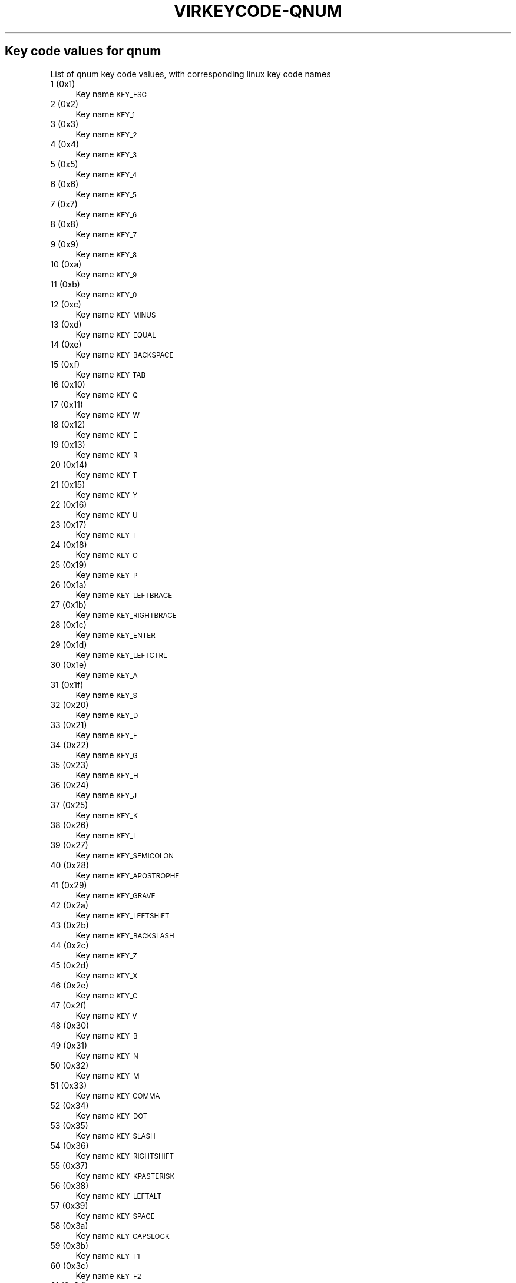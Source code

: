 .\" Automatically generated by Pod::Man 2.27 (Pod::Simple 3.28)
.\"
.\" Standard preamble:
.\" ========================================================================
.de Sp \" Vertical space (when we can't use .PP)
.if t .sp .5v
.if n .sp
..
.de Vb \" Begin verbatim text
.ft CW
.nf
.ne \\$1
..
.de Ve \" End verbatim text
.ft R
.fi
..
.\" Set up some character translations and predefined strings.  \*(-- will
.\" give an unbreakable dash, \*(PI will give pi, \*(L" will give a left
.\" double quote, and \*(R" will give a right double quote.  \*(C+ will
.\" give a nicer C++.  Capital omega is used to do unbreakable dashes and
.\" therefore won't be available.  \*(C` and \*(C' expand to `' in nroff,
.\" nothing in troff, for use with C<>.
.tr \(*W-
.ds C+ C\v'-.1v'\h'-1p'\s-2+\h'-1p'+\s0\v'.1v'\h'-1p'
.ie n \{\
.    ds -- \(*W-
.    ds PI pi
.    if (\n(.H=4u)&(1m=24u) .ds -- \(*W\h'-12u'\(*W\h'-12u'-\" diablo 10 pitch
.    if (\n(.H=4u)&(1m=20u) .ds -- \(*W\h'-12u'\(*W\h'-8u'-\"  diablo 12 pitch
.    ds L" ""
.    ds R" ""
.    ds C` ""
.    ds C' ""
'br\}
.el\{\
.    ds -- \|\(em\|
.    ds PI \(*p
.    ds L" ``
.    ds R" ''
.    ds C`
.    ds C'
'br\}
.\"
.\" Escape single quotes in literal strings from groff's Unicode transform.
.ie \n(.g .ds Aq \(aq
.el       .ds Aq '
.\"
.\" If the F register is turned on, we'll generate index entries on stderr for
.\" titles (.TH), headers (.SH), subsections (.SS), items (.Ip), and index
.\" entries marked with X<> in POD.  Of course, you'll have to process the
.\" output yourself in some meaningful fashion.
.\"
.\" Avoid warning from groff about undefined register 'F'.
.de IX
..
.nr rF 0
.if \n(.g .if rF .nr rF 1
.if (\n(rF:(\n(.g==0)) \{
.    if \nF \{
.        de IX
.        tm Index:\\$1\t\\n%\t"\\$2"
..
.        if !\nF==2 \{
.            nr % 0
.            nr F 2
.        \}
.    \}
.\}
.rr rF
.\"
.\" Accent mark definitions (@(#)ms.acc 1.5 88/02/08 SMI; from UCB 4.2).
.\" Fear.  Run.  Save yourself.  No user-serviceable parts.
.    \" fudge factors for nroff and troff
.if n \{\
.    ds #H 0
.    ds #V .8m
.    ds #F .3m
.    ds #[ \f1
.    ds #] \fP
.\}
.if t \{\
.    ds #H ((1u-(\\\\n(.fu%2u))*.13m)
.    ds #V .6m
.    ds #F 0
.    ds #[ \&
.    ds #] \&
.\}
.    \" simple accents for nroff and troff
.if n \{\
.    ds ' \&
.    ds ` \&
.    ds ^ \&
.    ds , \&
.    ds ~ ~
.    ds /
.\}
.if t \{\
.    ds ' \\k:\h'-(\\n(.wu*8/10-\*(#H)'\'\h"|\\n:u"
.    ds ` \\k:\h'-(\\n(.wu*8/10-\*(#H)'\`\h'|\\n:u'
.    ds ^ \\k:\h'-(\\n(.wu*10/11-\*(#H)'^\h'|\\n:u'
.    ds , \\k:\h'-(\\n(.wu*8/10)',\h'|\\n:u'
.    ds ~ \\k:\h'-(\\n(.wu-\*(#H-.1m)'~\h'|\\n:u'
.    ds / \\k:\h'-(\\n(.wu*8/10-\*(#H)'\z\(sl\h'|\\n:u'
.\}
.    \" troff and (daisy-wheel) nroff accents
.ds : \\k:\h'-(\\n(.wu*8/10-\*(#H+.1m+\*(#F)'\v'-\*(#V'\z.\h'.2m+\*(#F'.\h'|\\n:u'\v'\*(#V'
.ds 8 \h'\*(#H'\(*b\h'-\*(#H'
.ds o \\k:\h'-(\\n(.wu+\w'\(de'u-\*(#H)/2u'\v'-.3n'\*(#[\z\(de\v'.3n'\h'|\\n:u'\*(#]
.ds d- \h'\*(#H'\(pd\h'-\w'~'u'\v'-.25m'\f2\(hy\fP\v'.25m'\h'-\*(#H'
.ds D- D\\k:\h'-\w'D'u'\v'-.11m'\z\(hy\v'.11m'\h'|\\n:u'
.ds th \*(#[\v'.3m'\s+1I\s-1\v'-.3m'\h'-(\w'I'u*2/3)'\s-1o\s+1\*(#]
.ds Th \*(#[\s+2I\s-2\h'-\w'I'u*3/5'\v'-.3m'o\v'.3m'\*(#]
.ds ae a\h'-(\w'a'u*4/10)'e
.ds Ae A\h'-(\w'A'u*4/10)'E
.    \" corrections for vroff
.if v .ds ~ \\k:\h'-(\\n(.wu*9/10-\*(#H)'\s-2\u~\d\s+2\h'|\\n:u'
.if v .ds ^ \\k:\h'-(\\n(.wu*10/11-\*(#H)'\v'-.4m'^\v'.4m'\h'|\\n:u'
.    \" for low resolution devices (crt and lpr)
.if \n(.H>23 .if \n(.V>19 \
\{\
.    ds : e
.    ds 8 ss
.    ds o a
.    ds d- d\h'-1'\(ga
.    ds D- D\h'-1'\(hy
.    ds th \o'bp'
.    ds Th \o'LP'
.    ds ae ae
.    ds Ae AE
.\}
.rm #[ #] #H #V #F C
.\" ========================================================================
.\"
.IX Title "VIRKEYCODE-QNUM 7"
.TH VIRKEYCODE-QNUM 7 "2018-08-29" "libvirt-4.4.0" "Virtualization Support"
.\" For nroff, turn off justification.  Always turn off hyphenation; it makes
.\" way too many mistakes in technical documents.
.if n .ad l
.nh
.SH "Key code values for qnum"
.IX Header "Key code values for qnum"
List of qnum key code values, with corresponding linux key code names
.IP "1 (0x1)" 4
.IX Item "1 (0x1)"
Key name \s-1KEY_ESC\s0
.IP "2 (0x2)" 4
.IX Item "2 (0x2)"
Key name \s-1KEY_1\s0
.IP "3 (0x3)" 4
.IX Item "3 (0x3)"
Key name \s-1KEY_2\s0
.IP "4 (0x4)" 4
.IX Item "4 (0x4)"
Key name \s-1KEY_3\s0
.IP "5 (0x5)" 4
.IX Item "5 (0x5)"
Key name \s-1KEY_4\s0
.IP "6 (0x6)" 4
.IX Item "6 (0x6)"
Key name \s-1KEY_5\s0
.IP "7 (0x7)" 4
.IX Item "7 (0x7)"
Key name \s-1KEY_6\s0
.IP "8 (0x8)" 4
.IX Item "8 (0x8)"
Key name \s-1KEY_7\s0
.IP "9 (0x9)" 4
.IX Item "9 (0x9)"
Key name \s-1KEY_8\s0
.IP "10 (0xa)" 4
.IX Item "10 (0xa)"
Key name \s-1KEY_9\s0
.IP "11 (0xb)" 4
.IX Item "11 (0xb)"
Key name \s-1KEY_0\s0
.IP "12 (0xc)" 4
.IX Item "12 (0xc)"
Key name \s-1KEY_MINUS\s0
.IP "13 (0xd)" 4
.IX Item "13 (0xd)"
Key name \s-1KEY_EQUAL\s0
.IP "14 (0xe)" 4
.IX Item "14 (0xe)"
Key name \s-1KEY_BACKSPACE\s0
.IP "15 (0xf)" 4
.IX Item "15 (0xf)"
Key name \s-1KEY_TAB\s0
.IP "16 (0x10)" 4
.IX Item "16 (0x10)"
Key name \s-1KEY_Q\s0
.IP "17 (0x11)" 4
.IX Item "17 (0x11)"
Key name \s-1KEY_W\s0
.IP "18 (0x12)" 4
.IX Item "18 (0x12)"
Key name \s-1KEY_E\s0
.IP "19 (0x13)" 4
.IX Item "19 (0x13)"
Key name \s-1KEY_R\s0
.IP "20 (0x14)" 4
.IX Item "20 (0x14)"
Key name \s-1KEY_T\s0
.IP "21 (0x15)" 4
.IX Item "21 (0x15)"
Key name \s-1KEY_Y\s0
.IP "22 (0x16)" 4
.IX Item "22 (0x16)"
Key name \s-1KEY_U\s0
.IP "23 (0x17)" 4
.IX Item "23 (0x17)"
Key name \s-1KEY_I\s0
.IP "24 (0x18)" 4
.IX Item "24 (0x18)"
Key name \s-1KEY_O\s0
.IP "25 (0x19)" 4
.IX Item "25 (0x19)"
Key name \s-1KEY_P\s0
.IP "26 (0x1a)" 4
.IX Item "26 (0x1a)"
Key name \s-1KEY_LEFTBRACE\s0
.IP "27 (0x1b)" 4
.IX Item "27 (0x1b)"
Key name \s-1KEY_RIGHTBRACE\s0
.IP "28 (0x1c)" 4
.IX Item "28 (0x1c)"
Key name \s-1KEY_ENTER\s0
.IP "29 (0x1d)" 4
.IX Item "29 (0x1d)"
Key name \s-1KEY_LEFTCTRL\s0
.IP "30 (0x1e)" 4
.IX Item "30 (0x1e)"
Key name \s-1KEY_A\s0
.IP "31 (0x1f)" 4
.IX Item "31 (0x1f)"
Key name \s-1KEY_S\s0
.IP "32 (0x20)" 4
.IX Item "32 (0x20)"
Key name \s-1KEY_D\s0
.IP "33 (0x21)" 4
.IX Item "33 (0x21)"
Key name \s-1KEY_F\s0
.IP "34 (0x22)" 4
.IX Item "34 (0x22)"
Key name \s-1KEY_G\s0
.IP "35 (0x23)" 4
.IX Item "35 (0x23)"
Key name \s-1KEY_H\s0
.IP "36 (0x24)" 4
.IX Item "36 (0x24)"
Key name \s-1KEY_J\s0
.IP "37 (0x25)" 4
.IX Item "37 (0x25)"
Key name \s-1KEY_K\s0
.IP "38 (0x26)" 4
.IX Item "38 (0x26)"
Key name \s-1KEY_L\s0
.IP "39 (0x27)" 4
.IX Item "39 (0x27)"
Key name \s-1KEY_SEMICOLON\s0
.IP "40 (0x28)" 4
.IX Item "40 (0x28)"
Key name \s-1KEY_APOSTROPHE\s0
.IP "41 (0x29)" 4
.IX Item "41 (0x29)"
Key name \s-1KEY_GRAVE\s0
.IP "42 (0x2a)" 4
.IX Item "42 (0x2a)"
Key name \s-1KEY_LEFTSHIFT\s0
.IP "43 (0x2b)" 4
.IX Item "43 (0x2b)"
Key name \s-1KEY_BACKSLASH\s0
.IP "44 (0x2c)" 4
.IX Item "44 (0x2c)"
Key name \s-1KEY_Z\s0
.IP "45 (0x2d)" 4
.IX Item "45 (0x2d)"
Key name \s-1KEY_X\s0
.IP "46 (0x2e)" 4
.IX Item "46 (0x2e)"
Key name \s-1KEY_C\s0
.IP "47 (0x2f)" 4
.IX Item "47 (0x2f)"
Key name \s-1KEY_V\s0
.IP "48 (0x30)" 4
.IX Item "48 (0x30)"
Key name \s-1KEY_B\s0
.IP "49 (0x31)" 4
.IX Item "49 (0x31)"
Key name \s-1KEY_N\s0
.IP "50 (0x32)" 4
.IX Item "50 (0x32)"
Key name \s-1KEY_M\s0
.IP "51 (0x33)" 4
.IX Item "51 (0x33)"
Key name \s-1KEY_COMMA\s0
.IP "52 (0x34)" 4
.IX Item "52 (0x34)"
Key name \s-1KEY_DOT\s0
.IP "53 (0x35)" 4
.IX Item "53 (0x35)"
Key name \s-1KEY_SLASH\s0
.IP "54 (0x36)" 4
.IX Item "54 (0x36)"
Key name \s-1KEY_RIGHTSHIFT\s0
.IP "55 (0x37)" 4
.IX Item "55 (0x37)"
Key name \s-1KEY_KPASTERISK\s0
.IP "56 (0x38)" 4
.IX Item "56 (0x38)"
Key name \s-1KEY_LEFTALT\s0
.IP "57 (0x39)" 4
.IX Item "57 (0x39)"
Key name \s-1KEY_SPACE\s0
.IP "58 (0x3a)" 4
.IX Item "58 (0x3a)"
Key name \s-1KEY_CAPSLOCK\s0
.IP "59 (0x3b)" 4
.IX Item "59 (0x3b)"
Key name \s-1KEY_F1\s0
.IP "60 (0x3c)" 4
.IX Item "60 (0x3c)"
Key name \s-1KEY_F2\s0
.IP "61 (0x3d)" 4
.IX Item "61 (0x3d)"
Key name \s-1KEY_F3\s0
.IP "62 (0x3e)" 4
.IX Item "62 (0x3e)"
Key name \s-1KEY_F4\s0
.IP "63 (0x3f)" 4
.IX Item "63 (0x3f)"
Key name \s-1KEY_F5\s0
.IP "64 (0x40)" 4
.IX Item "64 (0x40)"
Key name \s-1KEY_F6\s0
.IP "65 (0x41)" 4
.IX Item "65 (0x41)"
Key name \s-1KEY_F7\s0
.IP "66 (0x42)" 4
.IX Item "66 (0x42)"
Key name \s-1KEY_F8\s0
.IP "67 (0x43)" 4
.IX Item "67 (0x43)"
Key name \s-1KEY_F9\s0
.IP "68 (0x44)" 4
.IX Item "68 (0x44)"
Key name \s-1KEY_F10\s0
.IP "69 (0x45)" 4
.IX Item "69 (0x45)"
Key name \s-1KEY_NUMLOCK\s0
.IP "70 (0x46)" 4
.IX Item "70 (0x46)"
Key name \s-1KEY_SCROLLLOCK\s0
.IP "71 (0x47)" 4
.IX Item "71 (0x47)"
Key name \s-1KEY_KP7\s0
.IP "72 (0x48)" 4
.IX Item "72 (0x48)"
Key name \s-1KEY_KP8\s0
.IP "73 (0x49)" 4
.IX Item "73 (0x49)"
Key name \s-1KEY_KP9\s0
.IP "74 (0x4a)" 4
.IX Item "74 (0x4a)"
Key name \s-1KEY_KPMINUS\s0
.IP "75 (0x4b)" 4
.IX Item "75 (0x4b)"
Key name \s-1KEY_KP4\s0
.IP "76 (0x4c)" 4
.IX Item "76 (0x4c)"
Key name \s-1KEY_KP5\s0
.IP "77 (0x4d)" 4
.IX Item "77 (0x4d)"
Key name \s-1KEY_KP6\s0
.IP "78 (0x4e)" 4
.IX Item "78 (0x4e)"
Key name \s-1KEY_KPPLUS\s0
.IP "79 (0x4f)" 4
.IX Item "79 (0x4f)"
Key name \s-1KEY_KP1\s0
.IP "80 (0x50)" 4
.IX Item "80 (0x50)"
Key name \s-1KEY_KP2\s0
.IP "81 (0x51)" 4
.IX Item "81 (0x51)"
Key name \s-1KEY_KP3\s0
.IP "82 (0x52)" 4
.IX Item "82 (0x52)"
Key name \s-1KEY_KP0\s0
.IP "83 (0x53)" 4
.IX Item "83 (0x53)"
Key name \s-1KEY_KPDOT\s0
.IP "84 (0x54)" 4
.IX Item "84 (0x54)"
Key name \s-1KEY_SYSRQ\s0
.IP "85 (0x55)" 4
.IX Item "85 (0x55)"
Key name \s-1KEY_F16\s0
.IP "86 (0x56)" 4
.IX Item "86 (0x56)"
Key name \s-1KEY_102ND\s0
.IP "87 (0x57)" 4
.IX Item "87 (0x57)"
Key name \s-1KEY_F11\s0
.IP "88 (0x58)" 4
.IX Item "88 (0x58)"
Key name \s-1KEY_F12\s0
.IP "89 (0x59)" 4
.IX Item "89 (0x59)"
Key name \s-1KEY_KPEQUAL\s0
.IP "90 (0x5a)" 4
.IX Item "90 (0x5a)"
Key name \s-1KEY_F20\s0
.IP "91 (0x5b)" 4
.IX Item "91 (0x5b)"
Key name \s-1KEY_LINEFEED\s0
.IP "92 (0x5c)" 4
.IX Item "92 (0x5c)"
Key name \s-1KEY_KPJPCOMMA\s0
.IP "93 (0x5d)" 4
.IX Item "93 (0x5d)"
Key name \s-1KEY_F13\s0
.IP "94 (0x5e)" 4
.IX Item "94 (0x5e)"
Key name \s-1KEY_F14\s0
.IP "95 (0x5f)" 4
.IX Item "95 (0x5f)"
Key name \s-1KEY_F15\s0
.IP "99 (0x63)" 4
.IX Item "99 (0x63)"
Key name \s-1KEY_PHONE\s0
.IP "100 (0x64)" 4
.IX Item "100 (0x64)"
Key name \s-1KEY_OPEN\s0
.IP "101 (0x65)" 4
.IX Item "101 (0x65)"
Key name \s-1KEY_PASTE\s0
.IP "102 (0x66)" 4
.IX Item "102 (0x66)"
Key name \s-1KEY_SETUP\s0
.IP "103 (0x67)" 4
.IX Item "103 (0x67)"
Key name \s-1KEY_FILE\s0
.IP "104 (0x68)" 4
.IX Item "104 (0x68)"
Key name \s-1KEY_SENDFILE\s0
.IP "105 (0x69)" 4
.IX Item "105 (0x69)"
Key name \s-1KEY_DELETEFILE\s0
.IP "106 (0x6a)" 4
.IX Item "106 (0x6a)"
Key name \s-1KEY_MSDOS\s0
.IP "107 (0x6b)" 4
.IX Item "107 (0x6b)"
Key name \s-1KEY_DIRECTION\s0
.IP "108 (0x6c)" 4
.IX Item "108 (0x6c)"
Key name \s-1KEY_EJECTCD\s0
.IP "109 (0x6d)" 4
.IX Item "109 (0x6d)"
Key name \s-1KEY_F23\s0
.IP "111 (0x6f)" 4
.IX Item "111 (0x6f)"
Key name \s-1KEY_F24\s0
.IP "112 (0x70)" 4
.IX Item "112 (0x70)"
Key name \s-1KEY_KATAKANAHIRAGANA\s0
.IP "113 (0x71)" 4
.IX Item "113 (0x71)"
Key name \s-1KEY_EXIT\s0
.IP "114 (0x72)" 4
.IX Item "114 (0x72)"
Key name \s-1KEY_MOVE\s0
.IP "115 (0x73)" 4
.IX Item "115 (0x73)"
Key name \s-1KEY_RO\s0
.IP "116 (0x74)" 4
.IX Item "116 (0x74)"
Key name \s-1KEY_F21\s0
.IP "117 (0x75)" 4
.IX Item "117 (0x75)"
Key name \s-1KEY_SCROLLUP\s0
.IP "118 (0x76)" 4
.IX Item "118 (0x76)"
Key name \s-1KEY_ZENKAKUHANKAKU\s0
.IP "119 (0x77)" 4
.IX Item "119 (0x77)"
Key name \s-1KEY_HIRAGANA\s0
.IP "120 (0x78)" 4
.IX Item "120 (0x78)"
Key name \s-1KEY_KATAKANA\s0
.IP "121 (0x79)" 4
.IX Item "121 (0x79)"
Key name \s-1KEY_HENKAN\s0
.IP "123 (0x7b)" 4
.IX Item "123 (0x7b)"
Key name \s-1KEY_MUHENKAN\s0
.IP "125 (0x7d)" 4
.IX Item "125 (0x7d)"
Key name \s-1KEY_YEN\s0
.IP "126 (0x7e)" 4
.IX Item "126 (0x7e)"
Key name \s-1KEY_KPCOMMA\s0
.IP "129 (0x81)" 4
.IX Item "129 (0x81)"
Key name \s-1KEY_CONFIG\s0
.IP "130 (0x82)" 4
.IX Item "130 (0x82)"
Key name \s-1KEY_WWW\s0
.IP "131 (0x83)" 4
.IX Item "131 (0x83)"
Key name \s-1KEY_F17\s0
.IP "132 (0x84)" 4
.IX Item "132 (0x84)"
Key name \s-1KEY_F19\s0
.IP "133 (0x85)" 4
.IX Item "133 (0x85)"
Key name \s-1KEY_AGAIN\s0
.IP "134 (0x86)" 4
.IX Item "134 (0x86)"
Key name \s-1KEY_PROPS\s0
.IP "135 (0x87)" 4
.IX Item "135 (0x87)"
Key name \s-1KEY_UNDO\s0
.IP "136 (0x88)" 4
.IX Item "136 (0x88)"
Key name \s-1KEY_EDIT\s0
.IP "137 (0x89)" 4
.IX Item "137 (0x89)"
Key name \s-1KEY_NEW\s0
.IP "138 (0x8a)" 4
.IX Item "138 (0x8a)"
Key name \s-1KEY_REDO\s0
.IP "139 (0x8b)" 4
.IX Item "139 (0x8b)"
Key name \s-1KEY_SCALE\s0
.IP "140 (0x8c)" 4
.IX Item "140 (0x8c)"
Key name \s-1KEY_FRONT\s0
.IP "141 (0x8d)" 4
.IX Item "141 (0x8d)"
Key name \s-1KEY_HANJA\s0
.IP "142 (0x8e)" 4
.IX Item "142 (0x8e)"
Key name \s-1KEY_FORWARDMAIL\s0
.IP "143 (0x8f)" 4
.IX Item "143 (0x8f)"
Key name \s-1KEY_SCROLLDOWN\s0
.IP "144 (0x90)" 4
.IX Item "144 (0x90)"
Key name \s-1KEY_PREVIOUSSONG\s0
.IP "146 (0x92)" 4
.IX Item "146 (0x92)"
Key name \s-1KEY_SCREENLOCK\s0
.IP "147 (0x93)" 4
.IX Item "147 (0x93)"
Key name \s-1KEY_XFER\s0
.IP "148 (0x94)" 4
.IX Item "148 (0x94)"
Key name \s-1KEY_ALTERASE\s0
.IP "149 (0x95)" 4
.IX Item "149 (0x95)"
Key name unnamed
.IP "150 (0x96)" 4
.IX Item "150 (0x96)"
Key name unnamed
.IP "151 (0x97)" 4
.IX Item "151 (0x97)"
Key name \s-1KEY_PROG2\s0
.IP "152 (0x98)" 4
.IX Item "152 (0x98)"
Key name \s-1KEY_REWIND\s0
.IP "153 (0x99)" 4
.IX Item "153 (0x99)"
Key name \s-1KEY_NEXTSONG\s0
.IP "154 (0x9a)" 4
.IX Item "154 (0x9a)"
Key name unnamed
.IP "155 (0x9b)" 4
.IX Item "155 (0x9b)"
Key name unnamed
.IP "156 (0x9c)" 4
.IX Item "156 (0x9c)"
Key name \s-1KEY_KPENTER\s0
.IP "157 (0x9d)" 4
.IX Item "157 (0x9d)"
Key name \s-1KEY_RIGHTCTRL\s0
.IP "158 (0x9e)" 4
.IX Item "158 (0x9e)"
Key name \s-1KEY_MENU\s0
.IP "159 (0x9f)" 4
.IX Item "159 (0x9f)"
Key name \s-1KEY_PROG1\s0
.IP "160 (0xa0)" 4
.IX Item "160 (0xa0)"
Key name \s-1KEY_MUTE\s0
.IP "161 (0xa1)" 4
.IX Item "161 (0xa1)"
Key name \s-1KEY_CALC\s0
.IP "162 (0xa2)" 4
.IX Item "162 (0xa2)"
Key name \s-1KEY_PLAYPAUSE\s0
.IP "163 (0xa3)" 4
.IX Item "163 (0xa3)"
Key name \s-1KEY_CLOSECD\s0
.IP "164 (0xa4)" 4
.IX Item "164 (0xa4)"
Key name \s-1KEY_STOPCD\s0
.IP "165 (0xa5)" 4
.IX Item "165 (0xa5)"
Key name \s-1KEY_SUSPEND\s0
.IP "166 (0xa6)" 4
.IX Item "166 (0xa6)"
Key name \s-1KEY_CYCLEWINDOWS\s0
.IP "167 (0xa7)" 4
.IX Item "167 (0xa7)"
Key name unnamed
.IP "168 (0xa8)" 4
.IX Item "168 (0xa8)"
Key name \s-1KEY_PLAYCD\s0
.IP "169 (0xa9)" 4
.IX Item "169 (0xa9)"
Key name \s-1KEY_PAUSECD\s0
.IP "171 (0xab)" 4
.IX Item "171 (0xab)"
Key name \s-1KEY_PROG3\s0
.IP "172 (0xac)" 4
.IX Item "172 (0xac)"
Key name \s-1KEY_PROG4\s0
.IP "173 (0xad)" 4
.IX Item "173 (0xad)"
Key name \s-1KEY_DASHBOARD\s0
.IP "174 (0xae)" 4
.IX Item "174 (0xae)"
Key name \s-1KEY_VOLUMEDOWN\s0
.IP "175 (0xaf)" 4
.IX Item "175 (0xaf)"
Key name \s-1KEY_CLOSE\s0
.IP "176 (0xb0)" 4
.IX Item "176 (0xb0)"
Key name \s-1KEY_VOLUMEUP\s0
.IP "177 (0xb1)" 4
.IX Item "177 (0xb1)"
Key name \s-1KEY_RECORD\s0
.IP "178 (0xb2)" 4
.IX Item "178 (0xb2)"
Key name \s-1KEY_HOMEPAGE\s0
.IP "179 (0xb3)" 4
.IX Item "179 (0xb3)"
Key name \s-1KEY_PLAY\s0
.IP "180 (0xb4)" 4
.IX Item "180 (0xb4)"
Key name \s-1KEY_FASTFORWARD\s0
.IP "181 (0xb5)" 4
.IX Item "181 (0xb5)"
Key name \s-1KEY_KPSLASH\s0
.IP "182 (0xb6)" 4
.IX Item "182 (0xb6)"
Key name \s-1KEY_BASSBOOST\s0
.IP "183 (0xb7)" 4
.IX Item "183 (0xb7)"
Key name \s-1KEY_SYSRQ\s0
.IP "184 (0xb8)" 4
.IX Item "184 (0xb8)"
Key name \s-1KEY_RIGHTALT\s0
.IP "185 (0xb9)" 4
.IX Item "185 (0xb9)"
Key name \s-1KEY_PRINT\s0
.IP "186 (0xba)" 4
.IX Item "186 (0xba)"
Key name \s-1KEY_HP\s0
.IP "187 (0xbb)" 4
.IX Item "187 (0xbb)"
Key name \s-1KEY_CAMERA\s0
.IP "188 (0xbc)" 4
.IX Item "188 (0xbc)"
Key name \s-1KEY_CUT\s0
.IP "189 (0xbd)" 4
.IX Item "189 (0xbd)"
Key name \s-1KEY_SOUND\s0
.IP "190 (0xbe)" 4
.IX Item "190 (0xbe)"
Key name \s-1KEY_QUESTION\s0
.IP "191 (0xbf)" 4
.IX Item "191 (0xbf)"
Key name \s-1KEY_EMAIL\s0
.IP "192 (0xc0)" 4
.IX Item "192 (0xc0)"
Key name \s-1KEY_CHAT\s0
.IP "193 (0xc1)" 4
.IX Item "193 (0xc1)"
Key name \s-1KEY_FIND\s0
.IP "194 (0xc2)" 4
.IX Item "194 (0xc2)"
Key name \s-1KEY_CONNECT\s0
.IP "195 (0xc3)" 4
.IX Item "195 (0xc3)"
Key name \s-1KEY_FINANCE\s0
.IP "196 (0xc4)" 4
.IX Item "196 (0xc4)"
Key name \s-1KEY_SPORT\s0
.IP "197 (0xc5)" 4
.IX Item "197 (0xc5)"
Key name \s-1KEY_SHOP\s0
.IP "198 (0xc6)" 4
.IX Item "198 (0xc6)"
Key name \s-1KEY_PAUSE\s0
.IP "199 (0xc7)" 4
.IX Item "199 (0xc7)"
Key name \s-1KEY_HOME\s0
.IP "200 (0xc8)" 4
.IX Item "200 (0xc8)"
Key name \s-1KEY_UP\s0
.IP "201 (0xc9)" 4
.IX Item "201 (0xc9)"
Key name \s-1KEY_PAGEUP\s0
.IP "202 (0xca)" 4
.IX Item "202 (0xca)"
Key name \s-1KEY_CANCEL\s0
.IP "203 (0xcb)" 4
.IX Item "203 (0xcb)"
Key name \s-1KEY_LEFT\s0
.IP "204 (0xcc)" 4
.IX Item "204 (0xcc)"
Key name \s-1KEY_BRIGHTNESSDOWN\s0
.IP "205 (0xcd)" 4
.IX Item "205 (0xcd)"
Key name \s-1KEY_RIGHT\s0
.IP "206 (0xce)" 4
.IX Item "206 (0xce)"
Key name \s-1KEY_KPPLUSMINUS\s0
.IP "207 (0xcf)" 4
.IX Item "207 (0xcf)"
Key name \s-1KEY_END\s0
.IP "208 (0xd0)" 4
.IX Item "208 (0xd0)"
Key name \s-1KEY_DOWN\s0
.IP "209 (0xd1)" 4
.IX Item "209 (0xd1)"
Key name \s-1KEY_PAGEDOWN\s0
.IP "210 (0xd2)" 4
.IX Item "210 (0xd2)"
Key name \s-1KEY_INSERT\s0
.IP "211 (0xd3)" 4
.IX Item "211 (0xd3)"
Key name \s-1KEY_DELETE\s0
.IP "212 (0xd4)" 4
.IX Item "212 (0xd4)"
Key name \s-1KEY_BRIGHTNESSUP\s0
.IP "213 (0xd5)" 4
.IX Item "213 (0xd5)"
Key name \s-1KEY_SAVE\s0
.IP "214 (0xd6)" 4
.IX Item "214 (0xd6)"
Key name \s-1KEY_SWITCHVIDEOMODE\s0
.IP "215 (0xd7)" 4
.IX Item "215 (0xd7)"
Key name \s-1KEY_KBDILLUMTOGGLE\s0
.IP "216 (0xd8)" 4
.IX Item "216 (0xd8)"
Key name \s-1KEY_KBDILLUMDOWN\s0
.IP "217 (0xd9)" 4
.IX Item "217 (0xd9)"
Key name \s-1KEY_KBDILLUMUP\s0
.IP "218 (0xda)" 4
.IX Item "218 (0xda)"
Key name \s-1KEY_SEND\s0
.IP "219 (0xdb)" 4
.IX Item "219 (0xdb)"
Key name \s-1KEY_LEFTMETA\s0
.IP "220 (0xdc)" 4
.IX Item "220 (0xdc)"
Key name \s-1KEY_RIGHTMETA\s0
.IP "221 (0xdd)" 4
.IX Item "221 (0xdd)"
Key name \s-1KEY_COMPOSE\s0
.IP "222 (0xde)" 4
.IX Item "222 (0xde)"
Key name \s-1KEY_POWER\s0
.IP "223 (0xdf)" 4
.IX Item "223 (0xdf)"
Key name \s-1KEY_SLEEP\s0
.IP "227 (0xe3)" 4
.IX Item "227 (0xe3)"
Key name \s-1KEY_WAKEUP\s0
.IP "228 (0xe4)" 4
.IX Item "228 (0xe4)"
Key name \s-1KEY_REPLY\s0
.IP "229 (0xe5)" 4
.IX Item "229 (0xe5)"
Key name \s-1KEY_SEARCH\s0
.IP "230 (0xe6)" 4
.IX Item "230 (0xe6)"
Key name \s-1KEY_BOOKMARKS\s0
.IP "231 (0xe7)" 4
.IX Item "231 (0xe7)"
Key name \s-1KEY_REFRESH\s0
.IP "232 (0xe8)" 4
.IX Item "232 (0xe8)"
Key name \s-1KEY_STOP\s0
.IP "233 (0xe9)" 4
.IX Item "233 (0xe9)"
Key name \s-1KEY_FORWARD\s0
.IP "234 (0xea)" 4
.IX Item "234 (0xea)"
Key name \s-1KEY_BACK\s0
.IP "235 (0xeb)" 4
.IX Item "235 (0xeb)"
Key name \s-1KEY_COMPUTER\s0
.IP "236 (0xec)" 4
.IX Item "236 (0xec)"
Key name \s-1KEY_MAIL\s0
.IP "237 (0xed)" 4
.IX Item "237 (0xed)"
Key name \s-1KEY_MEDIA\s0
.IP "239 (0xef)" 4
.IX Item "239 (0xef)"
Key name \s-1KEY_MACRO\s0
.IP "240 (0xf0)" 4
.IX Item "240 (0xf0)"
Key name \s-1KEY_DOCUMENTS\s0
.IP "241 (0xf1)" 4
.IX Item "241 (0xf1)"
Key name \s-1KEY_BATTERY\s0
.IP "242 (0xf2)" 4
.IX Item "242 (0xf2)"
Key name \s-1KEY_BLUETOOTH\s0
.IP "243 (0xf3)" 4
.IX Item "243 (0xf3)"
Key name \s-1KEY_WLAN\s0
.IP "244 (0xf4)" 4
.IX Item "244 (0xf4)"
Key name \s-1KEY_UWB\s0
.IP "245 (0xf5)" 4
.IX Item "245 (0xf5)"
Key name \s-1KEY_HELP\s0
.IP "246 (0xf6)" 4
.IX Item "246 (0xf6)"
Key name \s-1KEY_KPLEFTPAREN\s0
.IP "247 (0xf7)" 4
.IX Item "247 (0xf7)"
Key name \s-1KEY_F18\s0
.IP "248 (0xf8)" 4
.IX Item "248 (0xf8)"
Key name \s-1KEY_COPY\s0
.IP "249 (0xf9)" 4
.IX Item "249 (0xf9)"
Key name \s-1KEY_F22\s0
.IP "251 (0xfb)" 4
.IX Item "251 (0xfb)"
Key name \s-1KEY_KPRIGHTPAREN\s0
.IP "253 (0xfd)" 4
.IX Item "253 (0xfd)"
Key name \s-1KEY_EJECTCLOSECD\s0
